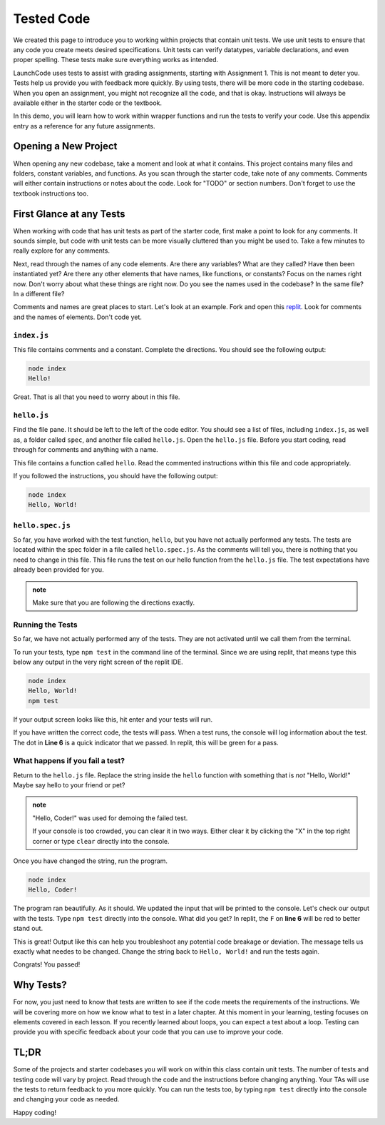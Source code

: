 .. _tested-code:

Tested Code
===========


We created this page to introduce you to working within projects that contain unit tests. 
We use unit tests to ensure that any code you create meets desired specifications. 
Unit tests can verify datatypes, variable declarations, and even proper spelling. 
These tests make sure everything works as intended.

LaunchCode uses tests to assist with grading assignments, starting with Assignment 1. 
This is not meant to deter you.  Tests help us provide you with feedback more quickly.  
By using tests, there will be more code in the starting codebase.  
When you open an assignment, you might not recognize all the code, and that is okay.
Instructions will always be available either in the starter code or the textbook.

In this demo, you will learn how to work within wrapper functions and run the tests to verify your code. 
Use this appendix entry as a reference for any future assignments.


Opening a New Project
---------------------

When opening any new codebase, take a moment and look at what it contains. 
This project contains many files and folders, constant variables, and functions. 
As you scan through the starter code, take note of any comments. 
Comments will either contain instructions or notes about the code.  Look for "TODO" or section numbers.  
Don't forget to use the textbook instructions too.



First Glance at any Tests
-------------------------

When working with code that has unit tests as part of the starter code, first make a point to look for any comments.  
It sounds simple, but code with unit tests can be more visually cluttered than you might be used to. 
Take a few minutes to really explore for any comments.  

Next, read through the names of any code elements.  Are there any variables?  What are they called?  Have then been instantiated yet?
Are there any other elements that have names, like functions, or constants?  Focus on the names right now.  Don't worry about what these things are right now.
Do you see the names used in the codebase?  In the same file?  In a different file?

Comments and names are great places to start.  Let's look at an example.  Fork and open this `replit <https://replit.com/@launchcode/Wrapper-Demo>`_.  
Look for comments and the names of elements.  Don't code yet.

``index.js``
^^^^^^^^^^^^
This file contains comments and a constant.
Complete the directions.  You should see the following output:

.. sourcecode:: bash
   
   node index
   Hello!

Great.  That is all that you need to worry about in this file.


``hello.js``
^^^^^^^^^^^^

Find the file pane.  It should be left to the left of the code editor.  
You should see a list of files, including ``index.js``, as well as, a folder called ``spec``, and another file called ``hello.js``.
Open the ``hello.js`` file.  Before you start coding, read through for comments and anything with a name.

This file contains a function called ``hello``.  Read the commented instructions within this file and code appropriately.

If you followed the instructions, you should have the following output:

.. sourcecode:: bash
   
   node index
   Hello, World!


``hello.spec.js`` 
^^^^^^^^^^^^^^^^^

So far, you have worked with the test function, ``hello``, but you have not actually performed any tests. 
The tests are located within the spec folder in a file called ``hello.spec.js``. 
As the comments will tell you, there is nothing that you need to change in this file. 
This file runs the test on our hello function from the ``hello.js`` file. 
The test expectations have already been provided for you.

.. admonition:: note 

   Make sure that you are following the directions exactly.

Running the Tests
^^^^^^^^^^^^^^^^^

So far, we have not actually performed any of the tests.
They are not activated until we call them from the terminal.

To run your tests, type ``npm test`` in the command line of the terminal.
Since we are using replit, that means type this below any output in the very right screen of the replit IDE.

.. sourcecode:: bash
   
   node index
   Hello, World!
   npm test

If your output screen looks like this, hit enter and your tests will run.

If you have written the correct code, the tests will pass.  
When a test runs, the console will log information about the test.  The dot in **Line 6** is a quick indicator that we passed. 
In replit, this will be green for a pass.


.. sourcecode:: bash 
   :linenos:
   
   > working-within-tests@1.0.0 test /home/runner/Working-Within-Tests-Demo
   > jasmine

   Randomized with seed 21669
   Started
   .


   1 spec, 0 failures
   Finished in 0.008 seconds
   Randomized with seed 21669 (jasmine --random=true --seed=21669)



What happens if you fail a test?
^^^^^^^^^^^^^^^^^^^^^^^^^^^^^^^^

Return to the ``hello.js`` file.  Replace the string inside the ``hello`` function with something that is *not* "Hello, World!" 
Maybe say hello to your friend or pet? 

.. admonition:: note

   "Hello, Coder!" was used for demoing the failed test.

   If your console is too crowded, you can clear it in two ways.  Either clear it by clicking the "X" in the top right corner or type ``clear`` directly into the console.

Once you have changed the string, run the program.

.. sourcecode:: bash

   node index
   Hello, Coder!

The program ran beautifully.  As it should.  We updated the input that will be printed to the console.
Let's check our output with the tests.  Type ``npm test`` directly into the console.  What did you get?  
In replit, the ``F`` on **line 6** will be red to better stand out.  

.. sourcecode:: bash
   :linenos:

   > working-within-tests@1.0.0 test /home/runner/Working-Within-Tests-Demo
   > jasmine

   Randomized with seed 04579
   Started
   F

   Failures:
   1) Test Example Solution outputs the correct message
   Message:
      Expected 'Hello, Coder!' to be 'Hello, World!'.
   Stack:
      Error: Expected 'Hello, Coder!' to be 'Hello, World!'.
         at <Jasmine>
         at UserContext.<anonymous> (/home/runner/Working-Within-Tests-Demo/spec/hello.spec.js:10:19)
         at <Jasmine>

   1 spec, 1 failure
   Finished in 0.01 seconds
   Randomized with seed 04579 (jasmine --random=true --seed=04579)
   npm ERR! Test failed.  See above for more details.

This is great!  Output like this can help you troubleshoot any potential code breakage or deviation.  
The message tells us exactly what needes to be changed.  Change the string back to ``Hello, World!`` and run the tests again.

Congrats! You passed! 

Why Tests?
----------

For now, you just need to know that tests are written to see if the code meets the requirements of the instructions. 
We will be covering more on how we know what to test in a later chapter. 
At this moment in your learning, testing focuses on elements covered in each lesson.  
If you recently learned about loops, you can expect a test about a loop. 
Testing can provide you with specific feedback about your code that you can use to improve your code. 

TL;DR
-----

Some of the projects and starter codebases you will work on within this class contain unit tests. 
The number of tests and testing code will vary by project.  
Read through the code and the instructions before changing anything. 
Your TAs will use the tests to return feedback to you more quickly. 
You can run the tests too, by typing ``npm test`` directly into the console and changing your code as needed.

Happy coding!